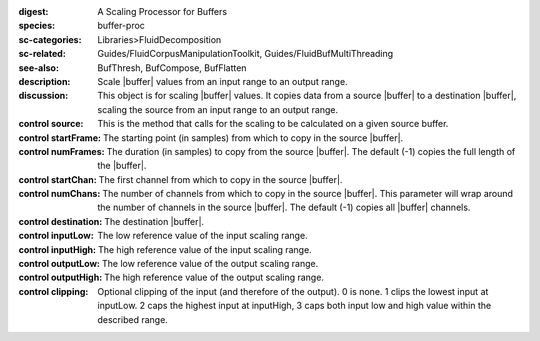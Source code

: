 :digest: A Scaling Processor for Buffers
:species: buffer-proc
:sc-categories: Libraries>FluidDecomposition
:sc-related: Guides/FluidCorpusManipulationToolkit, Guides/FluidBufMultiThreading
:see-also: BufThresh, BufCompose, BufFlatten
:description: Scale |buffer| values from an input range to an output range.
:discussion: This object is for scaling |buffer| values. It copies data from a source |buffer| to a destination |buffer|, scaling the source from an input range to an output range.


:control source:

   This is the method that calls for the scaling to be calculated on a given source buffer.

:control startFrame:

   The starting point (in samples) from which to copy in the source |buffer|.

:control numFrames:

   The duration (in samples) to copy from the source |buffer|. The default (-1) copies the full length of the |buffer|.

:control startChan:

   The first channel from which to copy in the source |buffer|.

:control numChans:

   The number of channels from which to copy in the source |buffer|. This parameter will wrap around the number of channels in the source |buffer|. The default (-1) copies all |buffer| channels.

:control destination:

   The destination |buffer|.

:control inputLow:

   The low reference value of the input scaling range.

:control inputHigh:

   The high reference value of the input scaling range.

:control outputLow:

   The low reference value of the output scaling range.

:control outputHigh:

   The high reference value of the output scaling range.

:control clipping:

   Optional clipping of the input (and therefore of the output). 0 is none. 1 clips the lowest input at inputLow. 2 caps the highest input at inputHigh, 3 caps both input low and high value within the described range.

